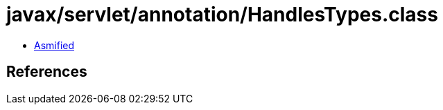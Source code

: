 = javax/servlet/annotation/HandlesTypes.class

 - link:HandlesTypes-asmified.java[Asmified]

== References

